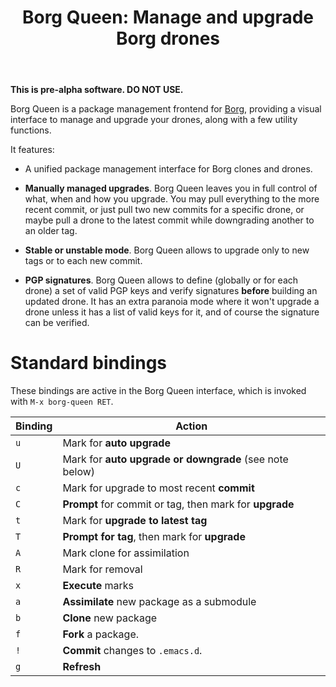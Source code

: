 #+TITLE: Borg Queen: Manage and upgrade Borg drones

*This is pre-alpha software.  DO NOT USE.*

Borg Queen is a package management frontend for [[https://github.com/emacscollective/borg][Borg]], providing a
visual interface to manage and upgrade your drones, along with a few
utility functions.

It features:

 - A unified package management interface for Borg clones and drones.

 - *Manually managed upgrades*.  Borg Queen leaves you in full
   control of what, when and how you upgrade.  You may pull everything
   to the more recent commit, or just pull two new commits for a
   specific drone, or maybe pull a drone to the latest commit while
   downgrading another to an older tag.

 - *Stable or unstable mode*.  Borg Queen allows to upgrade only to
   new tags or to each new commit.

 - *PGP signatures*.  Borg Queen allows to define (globally or for
   each drone) a set of valid PGP keys and verify signatures *before*
   building an updated drone.  It has an extra paranoia mode where it
   won't upgrade a drone unless it has a list of valid keys for it,
   and of course the signature can be verified.

* Standard bindings

These bindings are active in the Borg Queen interface, which is invoked with =M-x borg-queen RET=.

| Binding | Action                                              |
|---------+-----------------------------------------------------|
| =u=       | Mark for *auto upgrade*                               |
| =U=       | Mark for *auto upgrade or downgrade* (see note below) |
| =c=       | Mark for upgrade to most recent *commit*              |
| =C=       | *Prompt* for commit or tag, then mark for *upgrade*     |
| =t=       | Mark for *upgrade to latest tag*                      |
| =T=       | *Prompt for  tag*, then mark for *upgrade*              |
| =A=       | Mark clone for assimilation                         |
| =R=       | Mark for removal                                    |
|---------+-----------------------------------------------------|
| =x=       | *Execute* marks                                       |
|---------+-----------------------------------------------------|
| =a=       | *Assimilate* new package as a submodule               |
| =b=       | *Clone* new package                                   |
| =f=       | *Fork* a package.                                     |
| =!=       | *Commit* changes to =.emacs.d=.                         |
|---------+-----------------------------------------------------|
| =g=       | *Refresh*                                             |
